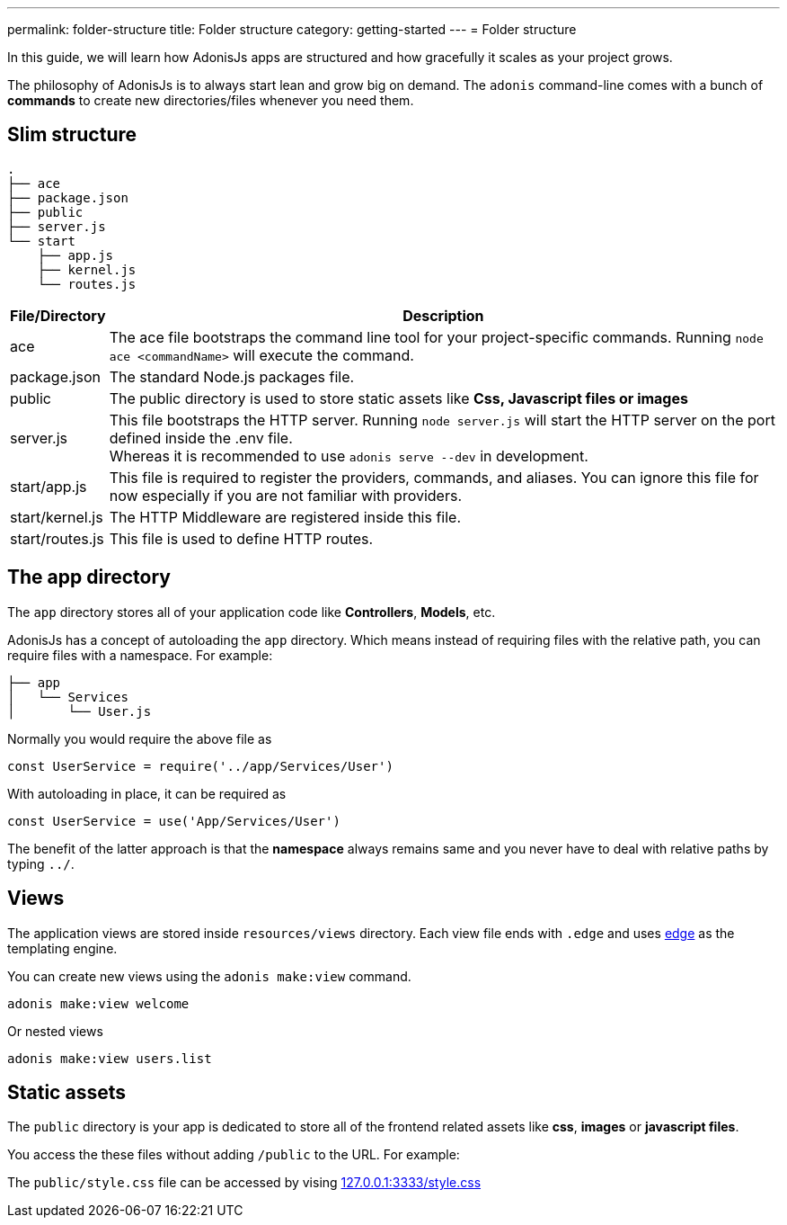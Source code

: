 ---
permalink: folder-structure
title: Folder structure
category: getting-started
---
= Folder structure

toc::[]

In this guide, we will learn how AdonisJs apps are structured and how gracefully it scales as your project grows.

The philosophy of AdonisJs is to always start lean and grow big on demand. The `adonis` command-line comes with a bunch of *commands* to create new directories/files whenever you need them.

== Slim structure

[source, bash]
----
.
├── ace
├── package.json
├── public
├── server.js
└── start
    ├── app.js
    ├── kernel.js
    └── routes.js
----

[options="header", cols="5,95"]
|====
| File/Directory | Description
| ace | The ace file bootstraps the command line tool for your project-specific commands. Running `node ace <commandName>` will execute the command.
| package.json | The standard Node.js packages file.
| public | The public directory is used to store static assets like *Css, Javascript files or images*
| server.js | This file bootstraps the HTTP server. Running `node server.js` will start the HTTP server on the port defined inside the .env file. +
Whereas it is recommended to use `adonis serve --dev` in development.
| start/app.js | This file is required to register the providers, commands, and aliases. You can ignore this file for now especially if you are not familiar with providers.
| start/kernel.js | The HTTP Middleware are registered inside this file.
| start/routes.js | This file is used to define HTTP routes.
|====

== The app directory

The `app` directory stores all of your application code like *Controllers*, *Models*, etc.

AdonisJs has a concept of autoloading the `app` directory. Which means instead of requiring files with the relative path, you can require files with a namespace. For example:

[source, bash]
----
├── app
│   └── Services
│       └── User.js
----

Normally you would require the above file as

[source, js]
----
const UserService = require('../app/Services/User')
----

With autoloading in place, it can be required as

[source, js]
----
const UserService = use('App/Services/User')
----

The benefit of the latter approach is that the *namespace* always remains same and you never have to deal with relative paths by typing `../`.
// Learn more about link:autoloading[autoloading]

== Views
The application views are stored inside `resources/views` directory. Each view file ends with `.edge` and uses link:http://edge.adonisjs.com/[edge, window="_blank"] as the templating engine.

You can create new views using the `adonis make:view` command.

[source, bash]
----
adonis make:view welcome
----

Or nested views

[source, bash]
----
adonis make:view users.list
----

== Static assets
The `public` directory is your app is dedicated to store all of the frontend related assets like *css*, *images* or *javascript files*.

You access the these files without adding `/public` to the URL. For example:

The `public/style.css` file can be accessed by vising link:http://127.0.0.1:3333/style.css[127.0.0.1:3333/style.css]
